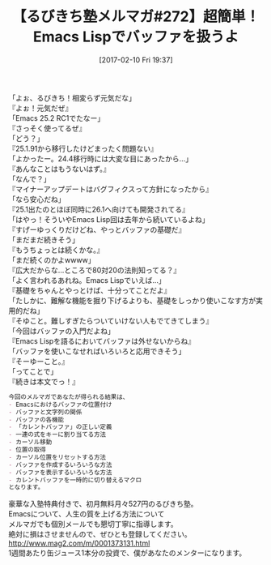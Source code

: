 #+BLOG: rubikitch
#+POSTID: 2016
#+DATE: [2017-02-10 Fri 19:37]
#+PERMALINK: melmag272
#+OPTIONS: toc:nil num:nil todo:nil pri:nil tags:nil ^:nil \n:t -:nil tex:nil ':nil
#+ISPAGE: nil
# (progn (erase-buffer)(find-file-hook--org2blog/wp-mode))
#+BLOG: rubikitch
#+CATEGORY: るびきち塾メルマガ
#+DESCRIPTION: るびきち塾メルマガ『Emacsの鬼るびきちのココだけの話#272』の予告
#+TITLE: 【るびきち塾メルマガ#272】超簡単！Emacs Lispでバッファを扱うよ
#+begin: org2blog-tags
# content-length: 1083

#+end:
「よぉ、るびきち！相変らず元気だな」
『よぉ！元気だぜ』
「Emacs 25.2 RC1でたなー」
『さっそく使ってるぜ』
「どう？」
『25.1.91から移行したけどまったく問題ない』
「よかったー。24.4移行時には大変な目にあったから…」
『あんなことはもうないはず。』
「なんで？」
『マイナーアップデートはバグフィクスって方針になったから』
「なら安心だね」
『25.1出たのとほぼ同時に26.1へ向けても開発されてる』
「はやっ！そういやEmacs Lisp回は去年から続いているよね」
『すげーゆっくりだけどね、やっとバッファの基礎だ』
「まだまだ続きそう」
『もうちょっとは続くかな。』
「まだ続くのかよwwww」
『広大だからな…ところで80対20の法則知ってる？』
「よく言われるあれね。Emacs Lispでいえば…」
『基礎をちゃんとやっとけば、十分ってことだよ』
「たしかに、難解な機能を掘り下げるよりも、基礎をしっかり使いこなす方が実用的だね」
『そゆこと。難しすぎたらついていけない人もでてきてしまう』
「今回はバッファの入門だよね」
『Emacs Lispを語るにおいてバッファは外せないからね』
「バッファを使いこなせればいろいろと応用できそう」
『そーゆーこと。』
「ってことで」
『続きは本文でっ！』

# (wop)
#+BEGIN_SRC org
今回のメルマガであなたが得られる結果は、
- Emacsにおけるバッファの位置付け
- バッファと文字列の関係
- バッファの各機能
- 「カレントバッファ」の正しい定義
- 一連の式をキーに割り当てる方法
- カーソル移動
- 位置の取得
- カーソル位置をリセットする方法
- バッファを作成するいろいろな方法
- バッファを表示するいろいろな方法
- カレントバッファを一時的に切り替えるマクロ
となります。
#+END_SRC

# footer
豪華な入塾特典付きで、初月無料月々527円のるびきち塾。
Emacsについて、人生の質を上げる方法について
メルマガでも個別メールでも懇切丁寧に指導します。
絶対に損はさせませんので、ぜひとも登録してください。
http://www.mag2.com/m/0001373131.html
1週間あたり缶ジュース1本分の投資で、僕があなたのメンターになります。

# (progn (forward-line 1)(shell-command "screenshot-time.rb org_template" t))
